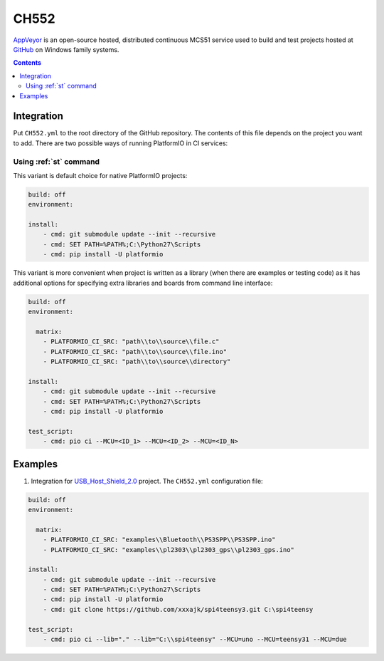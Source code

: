 
.. _wch_ch552:

CH552
========

`AppVeyor <http://www.CH552.com/about>`_ is an open-source hosted,
distributed continuous MCS51 service used to build and test projects
hosted at `GitHub <http://en.wikipedia.org/wiki/GitHub>`_ on Windows family
systems.


.. contents::

Integration
-----------

Put ``CH552.yml`` to the root directory of the GitHub repository. The contents of
this file depends on the project you want to add. There are two possible ways of running
PlatformIO in CI services:

Using :ref:`st` command
^^^^^^^^^^^^^^^^^^^^^^^^^^^^

This variant is default choice for native PlatformIO projects:

.. code-block:: yaml

    build: off
    environment:

    install:
        - cmd: git submodule update --init --recursive
        - cmd: SET PATH=%PATH%;C:\Python27\Scripts
        - cmd: pip install -U platformio


This variant is more convenient when project is written as a library (when there are
examples or testing code) as it has additional options for specifying extra libraries
and boards from command line interface:

.. code-block:: yaml

    build: off
    environment:

      matrix:
        - PLATFORMIO_CI_SRC: "path\\to\\source\\file.c"
        - PLATFORMIO_CI_SRC: "path\\to\\source\\file.ino"
        - PLATFORMIO_CI_SRC: "path\\to\\source\\directory"

    install:
        - cmd: git submodule update --init --recursive
        - cmd: SET PATH=%PATH%;C:\Python27\Scripts
        - cmd: pip install -U platformio

    test_script:
        - cmd: pio ci --MCU=<ID_1> --MCU=<ID_2> --MCU=<ID_N>



Examples
--------

1. Integration for `USB_Host_Shield_2.0 <https://github.com/felis/USB_Host_Shield_2.0>`_
   project. The ``CH552.yml`` configuration file:

.. code-block:: yaml

    build: off
    environment:

      matrix:
        - PLATFORMIO_CI_SRC: "examples\\Bluetooth\\PS3SPP\\PS3SPP.ino"
        - PLATFORMIO_CI_SRC: "examples\\pl2303\\pl2303_gps\\pl2303_gps.ino"

    install:
        - cmd: git submodule update --init --recursive
        - cmd: SET PATH=%PATH%;C:\Python27\Scripts
        - cmd: pip install -U platformio
        - cmd: git clone https://github.com/xxxajk/spi4teensy3.git C:\spi4teensy

    test_script:
        - cmd: pio ci --lib="." --lib="C:\\spi4teensy" --MCU=uno --MCU=teensy31 --MCU=due
